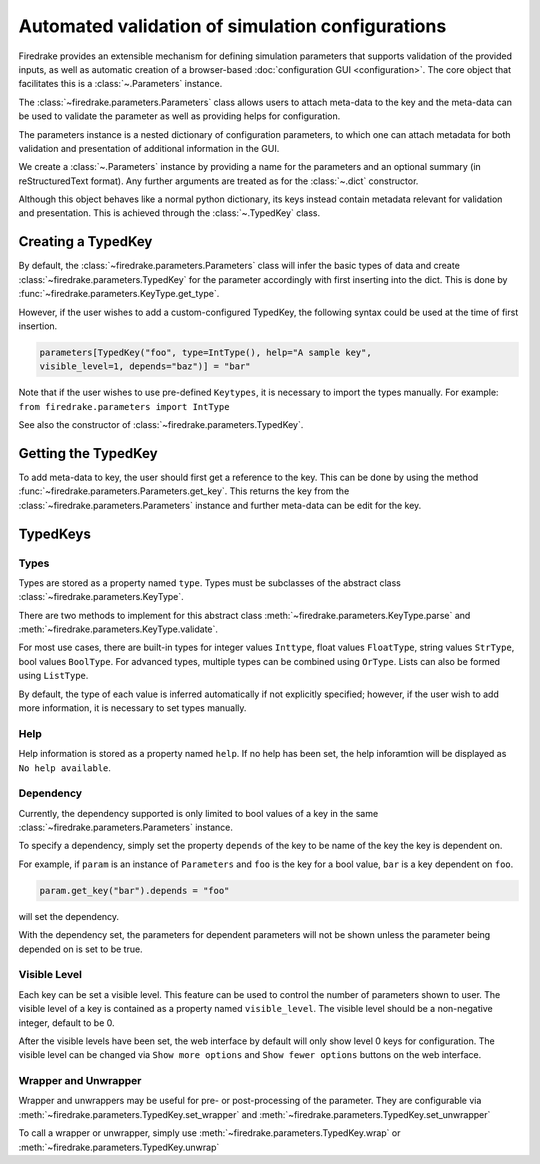 =================================================
Automated validation of simulation configurations
=================================================

Firedrake provides an extensible mechanism for defining simulation parameters
that supports validation of the provided inputs, as well as automatic creation
of a browser-based :doc:`configuration GUI <configuration>`.
The core object that facilitates this is a :class:`~.Parameters` instance.

The :class:`~firedrake.parameters.Parameters` class allows users to attach
meta-data to the key and the meta-data can be used to validate the parameter
as well as providing helps for configuration.

The parameters instance is a nested dictionary of configuration parameters,
to which one can attach metadata for both validation and presentation of
additional information in the GUI.

We create a :class:`~.Parameters` instance by providing a name for the
parameters and an optional summary (in reStructuredText format).
Any further arguments are treated as for the :class:`~.dict` constructor.

Although this object behaves like a normal python dictionary, its keys instead
contain metadata relevant for validation and presentation. This is achieved
through the :class:`~.TypedKey` class.

Creating a TypedKey
===================

By default, the :class:`~firedrake.parameters.Parameters` class will infer the
basic types of data and create :class:`~firedrake.parameters.TypedKey` for the
parameter accordingly with first inserting into the dict. This is done by
:func:`~firedrake.parameters.KeyType.get_type`.

However, if the user wishes to add a custom-configured TypedKey, the following
syntax could be used at the time of first insertion.

.. code-block:: python

    parameters[TypedKey("foo", type=IntType(), help="A sample key",
    visible_level=1, depends="baz")] = "bar"

Note that if the user wishes to use pre-defined ``Keytypes``, it is necessary
to import the types manually. For example: ``from firedrake.parameters import IntType``

See also the constructor of :class:`~firedrake.parameters.TypedKey`.

Getting the TypedKey
====================

To add meta-data to key, the user should first get a reference to the key. This
can be done by using the method
:func:`~firedrake.parameters.Parameters.get_key`. This returns the
key from the :class:`~firedrake.parameters.Parameters` instance and further
meta-data can be edit for the key.

TypedKeys
=========

Types
-----

Types are stored as a property named ``type``. Types must be subclasses of the 
abstract class :class:`~firedrake.parameters.KeyType`.

There are two methods to implement for this abstract class
:meth:`~firedrake.parameters.KeyType.parse` and
:meth:`~firedrake.parameters.KeyType.validate`.

For most use cases, there are built-in types for integer values ``Inttype``,
float values ``FloatType``, string values ``StrType``, bool values ``BoolType``.
For advanced types, multiple types can be combined using ``OrType``. Lists can
also be formed using ``ListType``.

By default, the type of each value is inferred automatically if not explicitly
specified; however, if the user wish to add more information, it is necessary
to set types manually.

Help
----

Help information is stored as a property named ``help``. If no help has been
set, the help inforamtion will be displayed as ``No help available``.

Dependency
----------

Currently, the dependency supported is only limited to bool values of a key in
the same :class:`~firedrake.parameters.Parameters` instance.

To specify a dependency, simply set the property ``depends`` of the key to be
name of the key the key is dependent on.

For example, if ``param`` is an instance of ``Parameters`` and ``foo`` is the
key for a bool value, ``bar`` is a key dependent on ``foo``.

.. code-block:: python

    param.get_key("bar").depends = "foo"

will set the dependency.

With the dependency set, the parameters for dependent parameters will not be
shown unless the parameter being depended on is set to be true.

Visible Level
-------------

Each key can be set a visible level. This feature can be used to control
the number of parameters shown to user. The visible level of a key is contained
as a property named ``visible_level``. The visible level should be a
non-negative integer, default to be 0.

After the visible levels have been set, the web interface by default will only
show level 0 keys for configuration. The visible level can be changed via
``Show more options`` and ``Show fewer options`` buttons on the web interface.

Wrapper and Unwrapper
---------------------

Wrapper and unwrappers may be useful for pre- or post-processing of the
parameter. They are configurable via
:meth:`~firedrake.parameters.TypedKey.set_wrapper` and
:meth:`~firedrake.parameters.TypedKey.set_unwrapper`

To call a wrapper or unwrapper, simply use
:meth:`~firedrake.parameters.TypedKey.wrap` or
:meth:`~firedrake.parameters.TypedKey.unwrap`

